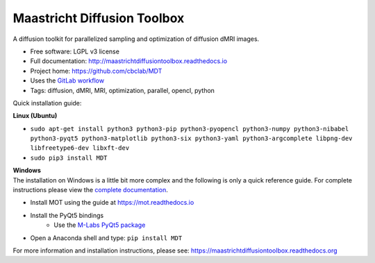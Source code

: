 Maastricht Diffusion Toolbox
============================

.. image:: https://badge.fury.io/py/mdt.png
    :target: http://badge.fury.io/py/mdt

A diffusion toolkit for parallelized sampling and optimization of diffusion dMRI images.

* Free software: LGPL v3 license
* Full documentation: http://maastrichtdiffusiontoolbox.readthedocs.io
* Project home: https://github.com/cbclab/MDT
* Uses the `GitLab workflow <https://docs.gitlab.com/ee/workflow/gitlab_flow.html>`_
* Tags: diffusion, dMRI, MRI, optimization, parallel, opencl, python

Quick installation guide:

**Linux (Ubuntu)**

* ``sudo apt-get install python3 python3-pip python3-pyopencl python3-numpy python3-nibabel python3-pyqt5 python3-matplotlib python3-six python3-yaml python3-argcomplete libpng-dev libfreetype6-dev libxft-dev``
* ``sudo pip3 install MDT``


| **Windows**
| The installation on Windows is a little bit more complex and the following is only a quick reference guide. For complete instructions please view the `complete documentation <https://maastrichtdiffusiontoolbox.readthedocs.org>`_.

* Install MOT using the guide at https://mot.readthedocs.io
* Install the PyQt5 bindings
    * Use the `M-Labs PyQt5 package <https://anaconda.org/m-labs/pyqt5>`_
* Open a Anaconda shell and type: ``pip install MDT``


For more information and installation instructions, please see: https://maastrichtdiffusiontoolbox.readthedocs.org


